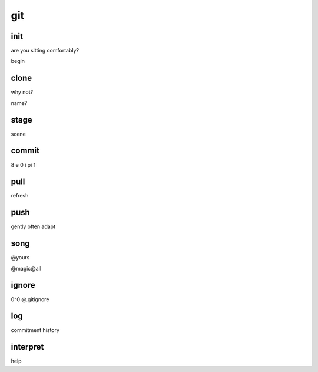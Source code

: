 git
===

init
----

are you sitting comfortably?

begin

clone
-----

why not?

name?

stage
-----

scene

commit
------

8 e 0 i pi 1

pull
----

refresh

push
----

gently often adapt

song
----

@yours

@magic@all

ignore
------

0^0 @.gitignore

log
---

commitment history

interpret
---------

help

